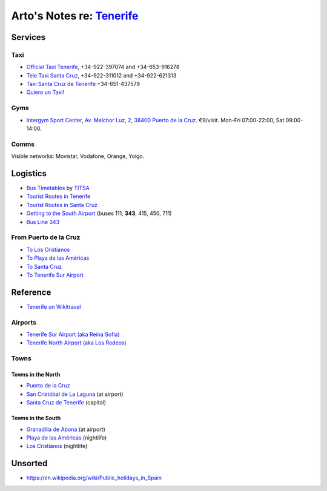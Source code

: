 **********************************************************************
Arto's Notes re: `Tenerife <https://en.wikipedia.org/wiki/Tenerife>`__
**********************************************************************

Services
========

Taxi
----

* `Official Taxi Tenerife
  <http://www.officialtaxitenerife.com/en/home/>`__,
  +34-922-397074 and +34-653-916278
* `Tele Taxi Santa Cruz
  <http://www.taxitenerife.es/>`__,
  +34-922-311012 and +34-922-621313
* `Taxi Santa Cruz de Tenerife <#>`__
  +34-651-437579
* `Quiero un Taxi!
  <https://play.google.com/store/apps/details?id=QT.Droid>`__

Gyms
----

* `Intergym Sport Center
  <https://www.facebook.com/intergym.sport.center/>`__,
  `Av. Melchor Luz, 2, 38400 Puerto de la Cruz
  <https://goo.gl/maps/2APQHq3G8tS2>`__.
  €9/visit. Mon-Fri 07:00-22:00, Sat 09:00-14:00.

Comms
-----

Visible networks: Movistar, Vodafone, Orange, Yoigo.

Logistics
=========

* `Bus Timetables
  <http://titsa.com/index.php/en/>`__ by
  `TITSA <https://en.wikipedia.org/wiki/TITSA>`__
* `Tourist Routes in Tenerife
  <http://www.titsa.com/index.php/en/tenerife-by-bus/tourist-routes-in-tenerife>`__
* `Tourist Routes in Santa Cruz
  <http://www.titsa.com/index.php/en/tenerife-by-bus/tourist-routes-in-santa-cruz>`__
* `Getting to the South Airport
  <http://www.titsa.com/index.php/en/tenerife-by-bus/getting-to-the-airport/tenerife-south-airport>`__
  (buses 111, **343**, 415, 450, 711)
* `Bus Line 343
  <http://www.titsa.com/index.php/en/tenerife-by-bus/getting-to-the-airport/tenerife-south-airport/linea-343>`__

From Puerto de la Cruz
----------------------

* `To Los Cristianos
  <https://www.rome2rio.com/s/Puerto-de-la-Cruz/Los-Cristianos>`__
* `To Playa de las Américas
  <https://www.rome2rio.com/s/Puerto-de-la-Cruz/Playa-de-las-Am%C3%A9ricas>`__
* `To Santa Cruz
  <https://www.rome2rio.com/s/Puerto-de-la-Cruz/Santa-Cruz-de-Tenerife>`__
* `To Tenerife Sur Airport
  <https://www.rome2rio.com/s/Puerto-de-la-Cruz/Tenerife-Sur-Apt-Airport-TFS>`__

Reference
=========

* `Tenerife on Wikitravel
  <http://wikitravel.org/en/Tenerife>`__

Airports
--------

* `Tenerife Sur Airport (aka Reina Sofia)
  <https://en.wikipedia.org/wiki/Tenerife%E2%80%93South_Airport>`__
* `Tenerife North Airport (aka Los Rodeos)
  <https://en.wikipedia.org/wiki/Tenerife-North_Airport>`__

Towns
-----

Towns in the North
^^^^^^^^^^^^^^^^^^

* `Puerto de la Cruz
  <https://en.wikipedia.org/wiki/Puerto_de_la_Cruz>`__
* `San Cristóbal de La Laguna
  <https://en.wikipedia.org/wiki/San_Crist%C3%B3bal_de_La_Laguna>`__ (at airport)
* `Santa Cruz de Tenerife
  <https://en.wikipedia.org/wiki/Santa_Cruz_de_Tenerife>`__ (capital)

Towns in the South
^^^^^^^^^^^^^^^^^^

* `Granadilla de Abona
  <https://en.wikipedia.org/wiki/Granadilla_de_Abona>`__ (at airport)
* `Playa de las Américas
  <https://en.wikipedia.org/wiki/Playa_de_las_Am%C3%A9ricas>`__ (nightlife)
* `Los Cristianos
  <https://en.wikipedia.org/wiki/Los_Cristianos>`__ (nightlife)

Unsorted
========

* https://en.wikipedia.org/wiki/Public_holidays_in_Spain
